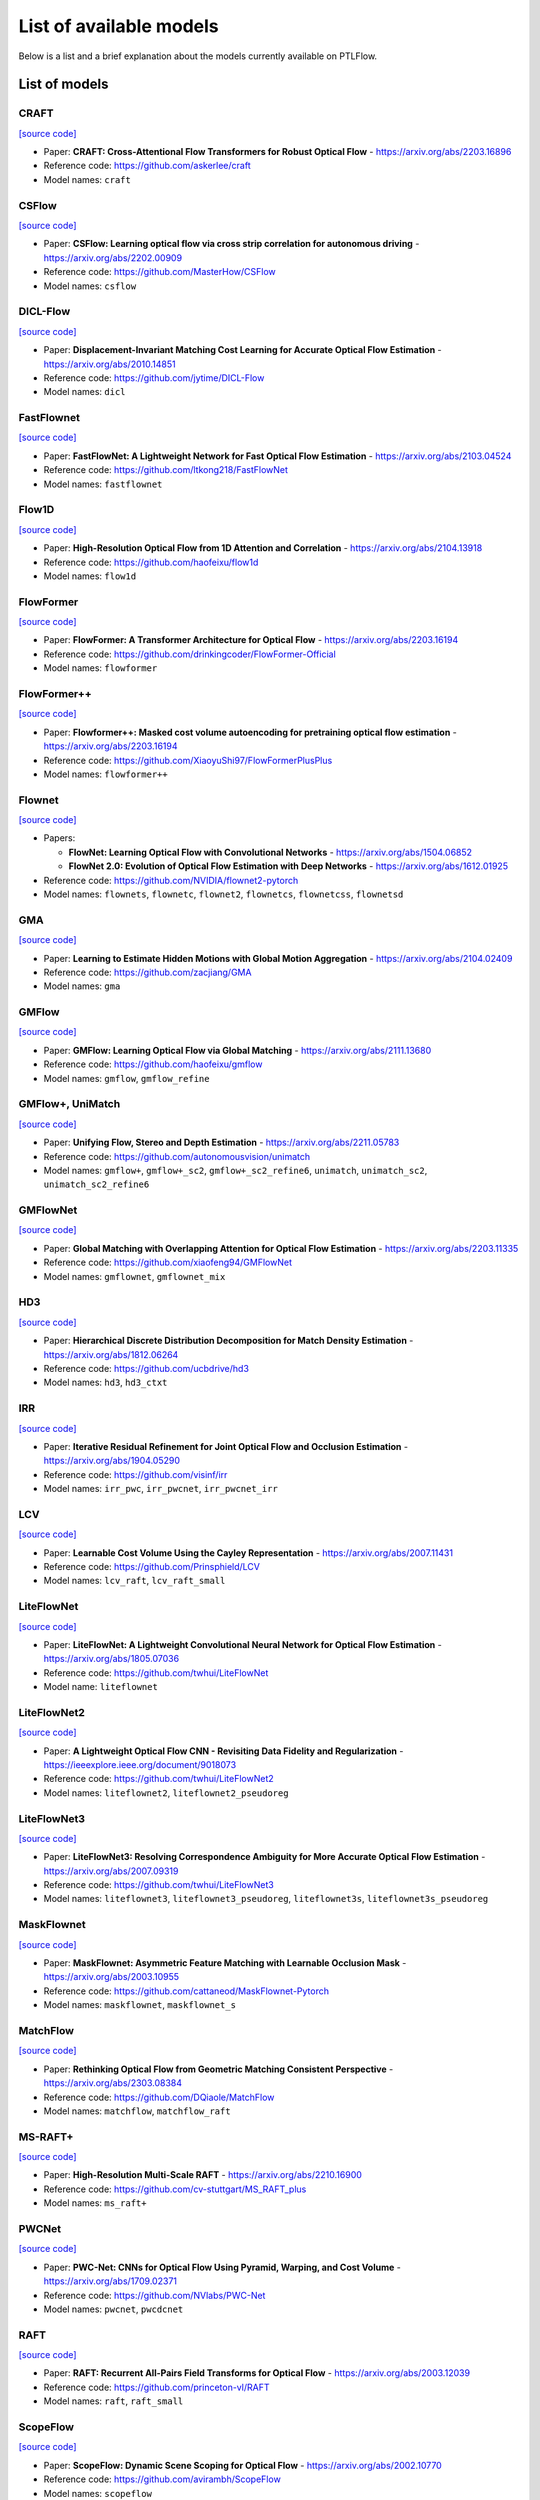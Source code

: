 ========================
List of available models
========================

Below is a list and a brief explanation about the models currently available on PTLFlow.

List of models
==============

CRAFT
-----

`[source code] <https://github.com/hmorimitsu/ptlflow/tree/main/ptlflow/models/craft>`__

- Paper: **CRAFT: Cross-Attentional Flow Transformers for Robust Optical Flow** - `https://arxiv.org/abs/2203.16896 <https://arxiv.org/abs/2203.16896>`_

- Reference code: `https://github.com/askerlee/craft <https://github.com/askerlee/craft>`_

- Model names: ``craft``

CSFlow
------

`[source code] <https://github.com/hmorimitsu/ptlflow/tree/main/ptlflow/models/csflow>`__

- Paper: **CSFlow: Learning optical flow via cross strip correlation for autonomous driving** - `https://arxiv.org/abs/2202.00909 <https://arxiv.org/abs/2202.00909>`_

- Reference code: `https://github.com/MasterHow/CSFlow <https://github.com/MasterHow/CSFlow>`_

- Model names: ``csflow``

DICL-Flow
---------

`[source code] <https://github.com/hmorimitsu/ptlflow/tree/main/ptlflow/models/dicl>`__

- Paper: **Displacement-Invariant Matching Cost Learning for Accurate Optical Flow Estimation** - `https://arxiv.org/abs/2010.14851 <https://arxiv.org/abs/2010.14851>`_

- Reference code: `https://github.com/jytime/DICL-Flow <https://github.com/jytime/DICL-Flow>`_

- Model names: ``dicl``

FastFlownet
-----------

`[source code] <https://github.com/hmorimitsu/ptlflow/tree/main/ptlflow/models/fastflownet>`__

- Paper: **FastFlowNet: A Lightweight Network for Fast Optical Flow Estimation** - `https://arxiv.org/abs/2103.04524 <https://arxiv.org/abs/2103.04524>`_

- Reference code: `https://github.com/ltkong218/FastFlowNet <https://github.com/ltkong218/FastFlowNet>`_

- Model names: ``fastflownet``

Flow1D
------

`[source code] <https://github.com/hmorimitsu/ptlflow/tree/main/ptlflow/models/flow1d>`__

- Paper: **High-Resolution Optical Flow from 1D Attention and Correlation** - `https://arxiv.org/abs/2104.13918 <https://arxiv.org/abs/2104.13918>`_

- Reference code: `https://github.com/haofeixu/flow1d <https://github.com/haofeixu/flow1d>`_

- Model names: ``flow1d``

FlowFormer
----------

`[source code] <https://github.com/hmorimitsu/ptlflow/tree/main/ptlflow/models/flowformer>`__

- Paper: **FlowFormer: A Transformer Architecture for Optical Flow** - `https://arxiv.org/abs/2203.16194 <https://arxiv.org/abs/2203.16194>`_

- Reference code: `https://github.com/drinkingcoder/FlowFormer-Official <https://github.com/drinkingcoder/FlowFormer-Official>`_

- Model names: ``flowformer``

FlowFormer++
------------

`[source code] <https://github.com/hmorimitsu/ptlflow/tree/main/ptlflow/models/flowformerplusplus>`__

- Paper: **Flowformer++: Masked cost volume autoencoding for pretraining optical flow estimation** - `https://arxiv.org/abs/2203.16194 <https://arxiv.org/abs/2203.16194>`_

- Reference code: `https://github.com/XiaoyuShi97/FlowFormerPlusPlus <https://github.com/XiaoyuShi97/FlowFormerPlusPlus>`_

- Model names: ``flowformer++``

Flownet
-------

`[source code] <https://github.com/hmorimitsu/ptlflow/tree/main/ptlflow/models/flownet>`__

- Papers:

  - **FlowNet: Learning Optical Flow with Convolutional Networks** - `https://arxiv.org/abs/1504.06852 <https://arxiv.org/abs/1504.06852>`_

  - **FlowNet 2.0: Evolution of Optical Flow Estimation with Deep Networks** - `https://arxiv.org/abs/1612.01925 <https://arxiv.org/abs/1612.01925>`_

- Reference code: `https://github.com/NVIDIA/flownet2-pytorch <https://github.com/NVIDIA/flownet2-pytorch>`_

- Model names: ``flownets``, ``flownetc``, ``flownet2``, ``flownetcs``, ``flownetcss``, ``flownetsd``

GMA
---

`[source code] <https://github.com/hmorimitsu/ptlflow/tree/main/ptlflow/models/gma>`__

- Paper: **Learning to Estimate Hidden Motions with Global Motion Aggregation** - `https://arxiv.org/abs/2104.02409 <https://arxiv.org/abs/2104.02409>`_

- Reference code: `https://github.com/zacjiang/GMA <https://github.com/zacjiang/GMA>`_

- Model names: ``gma``

GMFlow
------

`[source code] <https://github.com/hmorimitsu/ptlflow/tree/main/ptlflow/models/gmflow>`__

- Paper: **GMFlow: Learning Optical Flow via Global Matching** - `https://arxiv.org/abs/2111.13680 <https://arxiv.org/abs/2111.13680>`_

- Reference code: `https://github.com/haofeixu/gmflow <https://github.com/haofeixu/gmflow>`_

- Model names: ``gmflow``, ``gmflow_refine``

GMFlow+, UniMatch
-----------------

`[source code] <https://github.com/hmorimitsu/ptlflow/tree/main/ptlflow/models/unimatch>`__

- Paper: **Unifying Flow, Stereo and Depth Estimation** - `https://arxiv.org/abs/2211.05783 <https://arxiv.org/abs/2211.05783>`_

- Reference code: `https://github.com/autonomousvision/unimatch <https://github.com/autonomousvision/unimatch>`_

- Model names: ``gmflow+``, ``gmflow+_sc2``, ``gmflow+_sc2_refine6``, ``unimatch``, ``unimatch_sc2``, ``unimatch_sc2_refine6``

GMFlowNet
---------

`[source code] <https://github.com/hmorimitsu/ptlflow/tree/main/ptlflow/models/gmflownet>`__

- Paper: **Global Matching with Overlapping Attention for Optical Flow Estimation** - `https://arxiv.org/abs/2203.11335 <https://arxiv.org/abs/2203.11335>`_

- Reference code: `https://github.com/xiaofeng94/GMFlowNet <https://github.com/xiaofeng94/GMFlowNet>`_

- Model names: ``gmflownet``, ``gmflownet_mix``

HD3
---

`[source code] <https://github.com/hmorimitsu/ptlflow/tree/main/ptlflow/models/hd3>`__

- Paper: **Hierarchical Discrete Distribution Decomposition for Match Density Estimation** - `https://arxiv.org/abs/1812.06264 <https://arxiv.org/abs/1812.06264>`_

- Reference code: `https://github.com/ucbdrive/hd3 <https://github.com/ucbdrive/hd3>`_

- Model names: ``hd3``, ``hd3_ctxt``


IRR
---

`[source code] <https://github.com/hmorimitsu/ptlflow/tree/main/ptlflow/models/irr>`__

- Paper: **Iterative Residual Refinement for Joint Optical Flow and Occlusion Estimation** - `https://arxiv.org/abs/1904.05290 <https://arxiv.org/abs/1904.05290>`_

- Reference code: `https://github.com/visinf/irr <https://github.com/visinf/irr>`_

- Model names: ``irr_pwc``, ``irr_pwcnet``, ``irr_pwcnet_irr``


LCV
---

`[source code] <https://github.com/hmorimitsu/ptlflow/tree/main/ptlflow/models/lcv>`__

- Paper: **Learnable Cost Volume Using the Cayley Representation** - `https://arxiv.org/abs/2007.11431 <https://arxiv.org/abs/2007.11431>`_

- Reference code: `https://github.com/Prinsphield/LCV <https://github.com/Prinsphield/LCV>`_

- Model names: ``lcv_raft``, ``lcv_raft_small``

LiteFlowNet
-----------

`[source code] <https://github.com/hmorimitsu/ptlflow/tree/main/ptlflow/models/liteflownet>`__

- Paper: **LiteFlowNet: A Lightweight Convolutional Neural Network for Optical Flow Estimation** - `https://arxiv.org/abs/1805.07036 <https://arxiv.org/abs/1805.07036>`_

- Reference code: `https://github.com/twhui/LiteFlowNet <https://github.com/twhui/LiteFlowNet>`__

- Model name: ``liteflownet``

LiteFlowNet2
------------

`[source code] <https://github.com/hmorimitsu/ptlflow/tree/main/ptlflow/models/liteflownet>`__

- Paper: **A Lightweight Optical Flow CNN - Revisiting Data Fidelity and Regularization** - `https://ieeexplore.ieee.org/document/9018073 <https://ieeexplore.ieee.org/document/9018073>`_

- Reference code: `https://github.com/twhui/LiteFlowNet2 <https://github.com/twhui/LiteFlowNet2>`__

- Model names: ``liteflownet2``, ``liteflownet2_pseudoreg``

LiteFlowNet3
------------

`[source code] <https://github.com/hmorimitsu/ptlflow/tree/main/ptlflow/models/liteflownet>`__

- Paper: **LiteFlowNet3: Resolving Correspondence Ambiguity for More Accurate Optical Flow Estimation** - `https://arxiv.org/abs/2007.09319 <https://arxiv.org/abs/2007.09319>`_

- Reference code: `https://github.com/twhui/LiteFlowNet3 <https://github.com/twhui/LiteFlowNet3>`__

- Model names: ``liteflownet3``, ``liteflownet3_pseudoreg``, ``liteflownet3s``, ``liteflownet3s_pseudoreg``

MaskFlownet
-----------

`[source code] <https://github.com/hmorimitsu/ptlflow/tree/main/ptlflow/models/maskflownet>`__

- Paper: **MaskFlownet: Asymmetric Feature Matching with Learnable Occlusion Mask** - `https://arxiv.org/abs/2003.10955 <https://arxiv.org/abs/2003.10955>`_

- Reference code: `https://github.com/cattaneod/MaskFlownet-Pytorch <https://github.com/cattaneod/MaskFlownet-Pytorch>`__

- Model names: ``maskflownet``, ``maskflownet_s``

MatchFlow
---------

`[source code] <https://github.com/hmorimitsu/ptlflow/tree/main/ptlflow/models/matchflow>`__

- Paper: **Rethinking Optical Flow from Geometric Matching Consistent Perspective** - `https://arxiv.org/abs/2303.08384 <https://arxiv.org/abs/2303.08384>`_

- Reference code: `https://github.com/DQiaole/MatchFlow <https://github.com/DQiaole/MatchFlow>`_

- Model names: ``matchflow``, ``matchflow_raft``

MS-RAFT+
--------

`[source code] <https://github.com/hmorimitsu/ptlflow/tree/main/ptlflow/models/ms_raft_plus>`__

- Paper: **High-Resolution Multi-Scale RAFT** - `https://arxiv.org/abs/2210.16900 <https://arxiv.org/abs/2210.16900>`_

- Reference code: `https://github.com/cv-stuttgart/MS_RAFT_plus <https://github.com/cv-stuttgart/MS_RAFT_plus>`_

- Model names: ``ms_raft+``

PWCNet
------

`[source code] <https://github.com/hmorimitsu/ptlflow/tree/main/ptlflow/models/pwcnet>`__

- Paper: **PWC-Net: CNNs for Optical Flow Using Pyramid, Warping, and Cost Volume** - `https://arxiv.org/abs/1709.02371 <https://arxiv.org/abs/1709.02371>`_

- Reference code: `https://github.com/NVlabs/PWC-Net <https://github.com/NVlabs/PWC-Net>`_

- Model names: ``pwcnet``, ``pwcdcnet``

RAFT
----

`[source code] <https://github.com/hmorimitsu/ptlflow/tree/main/ptlflow/models/raft>`__

- Paper: **RAFT: Recurrent All-Pairs Field Transforms for Optical Flow** - `https://arxiv.org/abs/2003.12039 <https://arxiv.org/abs/2003.12039>`_

- Reference code: `https://github.com/princeton-vl/RAFT <https://github.com/princeton-vl/RAFT>`_

- Model names: ``raft``, ``raft_small``

ScopeFlow
---------

`[source code] <https://github.com/hmorimitsu/ptlflow/tree/main/ptlflow/models/scopeflow>`__

- Paper: **ScopeFlow: Dynamic Scene Scoping for Optical Flow** - `https://arxiv.org/abs/2002.10770 <https://arxiv.org/abs/2002.10770>`_

- Reference code: `https://github.com/avirambh/ScopeFlow <https://github.com/avirambh/ScopeFlow>`_

- Model names: ``scopeflow``

SCV
---

`[source code] <https://github.com/hmorimitsu/ptlflow/tree/main/ptlflow/models/scv>`__

- Paper: **Learning Optical Flow from a Few Matches** - `https://arxiv.org/abs/2104.02166 <https://arxiv.org/abs/2104.02166>`_

- Reference code: `https://github.com/zacjiang/SCV <https://github.com/zacjiang/SCV>`_

- Model names: ``scv4``, ``scv8``

SeparableFlow
-------------

`[source code] <https://github.com/hmorimitsu/ptlflow/tree/main/ptlflow/models/separableflow>`__

- Paper: **Separable Flow: Learning Motion Cost Volumes for Optical Flow Estimation** - `https://openaccess.thecvf.com/content/ICCV2021/papers/Zhang_Separable_Flow_Learning_Motion_Cost_Volumes_for_Optical_Flow_Estimation_ICCV_2021_paper.pdf <https://openaccess.thecvf.com/content/ICCV2021/papers/Zhang_Separable_Flow_Learning_Motion_Cost_Volumes_for_Optical_Flow_Estimation_ICCV_2021_paper.pdf>`_

- Reference code: `https://github.com/feihuzhang/SeparableFlow <https://github.com/feihuzhang/SeparableFlow>`_

- Model names: ``separableflow``

SKFlow
------

`[source code] <https://github.com/hmorimitsu/ptlflow/tree/main/ptlflow/models/skflow>`__

- Paper: **SKFlow: Learning Optical Flow with Super Kernels** - `https://arxiv.org/abs/2205.14623 <https://arxiv.org/abs/2205.14623>`_

- Reference code: `https://github.com/littlespray/SKFlow <https://github.com/littlespray/SKFlow>`_

- Model names: ``skflow``

STaRFlow
--------

`[source code] <https://github.com/hmorimitsu/ptlflow/tree/main/ptlflow/models/starflow>`__

- Paper: **STaRFlow: A SpatioTemporal Recurrent Cell for Lightweight Multi-Frame Optical Flow Estimation** - `https://arxiv.org/abs/2007.05481 <https://arxiv.org/abs/2007.05481>`_

- Reference code: `https://github.com/pgodet/star_flow <https://github.com/pgodet/star_flow>`_

- Model names: ``starflow``

VCN
---

`[source code] <https://github.com/hmorimitsu/ptlflow/tree/main/ptlflow/models/vcn>`__

- Paper: **Volumetric Correspondence Networks for Optical Flow** - `https://papers.nips.cc/paper/2019/file/bbf94b34eb32268ada57a3be5062fe7d-Paper.pdf <https://papers.nips.cc/paper/2019/file/bbf94b34eb32268ada57a3be5062fe7d-Paper.pdf>`_

- Reference code: `https://github.com/gengshan-y/VCN <https://github.com/gengshan-y/VCN>`_

- Model names: ``vcn``, ``vcn_small``
